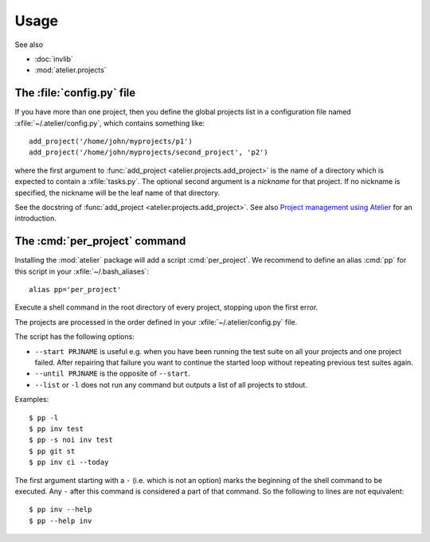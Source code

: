 .. _atelier.usage:

=====
Usage
=====

See also

- :doc:`invlib`

- :mod:`atelier.projects`


The :file:`config.py` file
==========================

.. xfile:: ~/.atelier/config.py
.. xfile:: ~/_atelier/config.py
.. xfile:: /etc/atelier/config.py

If you have more than one project, then you define the global projects
list in a configuration file named :xfile:`~/.atelier/config.py`,
which contains something like::

  add_project('/home/john/myprojects/p1')
  add_project('/home/john/myprojects/second_project', 'p2')


where the first argument to :func:`add_project
<atelier.projects.add_project>` is the name of a directory which is
expected to contain a :xfile:`tasks.py`.  The optional second argument
is a `nickname` for that project. If no nickname is specified, the
nickname will be the leaf name of that directory.

See the docstring of :func:`add_project
<atelier.projects.add_project>`.  See also `Project management using
Atelier <http://noi.lino-framework.org/team/projects.html>`__ for an
introduction.


The :cmd:`per_project` command
==============================

Installing the :mod:`atelier` package will add a script
:cmd:`per_project`. We recommend to define an alias :cmd:`pp` for this
script in your :xfile:`~/.bash_aliases`::

    alias pp='per_project'


.. command:: pp
.. command:: per_project

Execute a shell command in the root directory of every project,
stopping upon the first error.

The projects are processed in the order defined in your
:xfile:`~/.atelier/config.py` file.

The script has the following options:

- ``--start PRJNAME`` is useful e.g. when you have been running the
  test suite on all your projects and one project failed. After
  repairing that failure you want to continue the started loop without
  repeating previous test suites again.

- ``--until PRJNAME`` is the opposite of ``--start``.

- ``--list`` or ``-l`` does not run any command but outputs a list of all
  projects to stdout.
  

Examples::

  $ pp -l
  $ pp inv test 
  $ pp -s noi inv test
  $ pp git st
  $ pp inv ci --today


The first argument starting with a ``-`` (i.e. which is not an option)
marks the beginning of the shell command to be executed. Any ``-``
after this command is considered a part of that command. So the
following to lines are not equivalent::

  $ pp inv --help
  $ pp --help inv 
